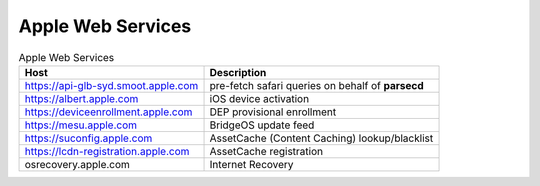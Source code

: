 Apple Web Services
==================

.. list-table:: Apple Web Services
    :header-rows: 1

    * - Host
      - Description
    * - https://api-glb-syd.smoot.apple.com
      - pre-fetch safari queries on behalf of **parsecd**
    * - https://albert.apple.com
      - iOS device activation
    * - https://deviceenrollment.apple.com
      - DEP provisional enrollment
    * - https://mesu.apple.com
      - BridgeOS update feed
    * - https://suconfig.apple.com
      - AssetCache (Content Caching) lookup/blacklist
    * - https://lcdn-registration.apple.com
      - AssetCache registration
    * - osrecovery.apple.com
      - Internet Recovery

